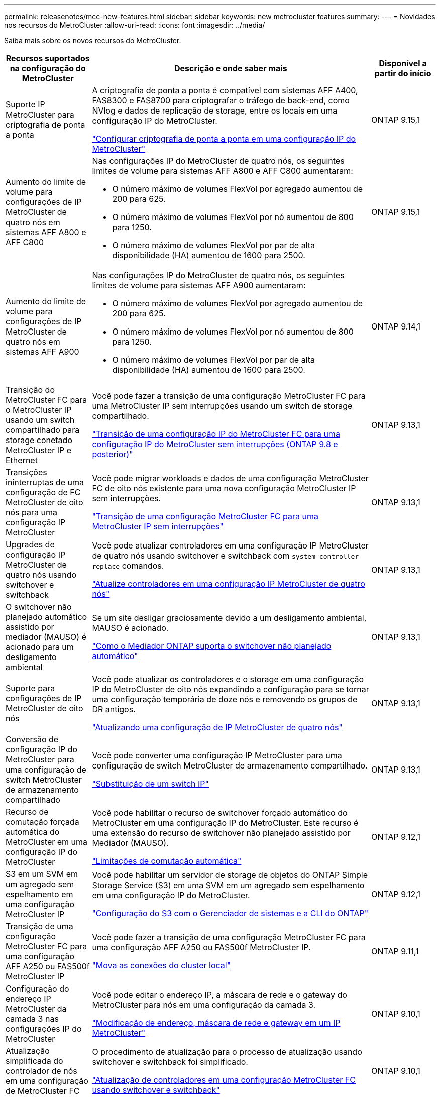 ---
permalink: releasenotes/mcc-new-features.html 
sidebar: sidebar 
keywords: new metrocluster features 
summary:  
---
= Novidades nos recursos do MetroCluster
:allow-uri-read: 
:icons: font
:imagesdir: ../media/


[role="lead"]
Saiba mais sobre os novos recursos do MetroCluster.

[cols="20,65,15"]
|===
| Recursos suportados na configuração do MetroCluster | Descrição e onde saber mais | Disponível a partir do início 


 a| 
Suporte IP MetroCluster para criptografia de ponta a ponta
 a| 
A criptografia de ponta a ponta é compatível com sistemas AFF A400, FAS8300 e FAS8700 para criptografar o tráfego de back-end, como NVlog e dados de replicação de storage, entre os locais em uma configuração IP do MetroCluster.

link:../maintain/task-configure-encryption.html["Configurar criptografia de ponta a ponta em uma configuração IP do MetroCluster"]
 a| 
ONTAP 9.15,1



 a| 
Aumento do limite de volume para configurações de IP MetroCluster de quatro nós em sistemas AFF A800 e AFF C800
 a| 
Nas configurações IP do MetroCluster de quatro nós, os seguintes limites de volume para sistemas AFF A800 e AFF C800 aumentaram:

* O número máximo de volumes FlexVol por agregado aumentou de 200 para 625.
* O número máximo de volumes FlexVol por nó aumentou de 800 para 1250.
* O número máximo de volumes FlexVol por par de alta disponibilidade (HA) aumentou de 1600 para 2500.

 a| 
ONTAP 9.15,1



 a| 
Aumento do limite de volume para configurações de IP MetroCluster de quatro nós em sistemas AFF A900
 a| 
Nas configurações IP do MetroCluster de quatro nós, os seguintes limites de volume para sistemas AFF A900 aumentaram:

* O número máximo de volumes FlexVol por agregado aumentou de 200 para 625.
* O número máximo de volumes FlexVol por nó aumentou de 800 para 1250.
* O número máximo de volumes FlexVol por par de alta disponibilidade (HA) aumentou de 1600 para 2500.

 a| 
ONTAP 9.14,1



 a| 
Transição do MetroCluster FC para o MetroCluster IP usando um switch compartilhado para storage conetado MetroCluster IP e Ethernet
 a| 
Você pode fazer a transição de uma configuração MetroCluster FC para uma MetroCluster IP sem interrupções usando um switch de storage compartilhado.

https://docs.netapp.com/us-en/ontap-metrocluster/transition/concept_nondisruptively_transitioning_from_a_four_node_mcc_fc_to_a_mcc_ip_configuration.html["Transição de uma configuração IP do MetroCluster FC para uma configuração IP do MetroCluster sem interrupções (ONTAP 9.8 e posterior)"]
 a| 
ONTAP 9.13,1



 a| 
Transições ininterruptas de uma configuração de FC MetroCluster de oito nós para uma configuração IP MetroCluster
 a| 
Você pode migrar workloads e dados de uma configuração MetroCluster FC de oito nós existente para uma nova configuração MetroCluster IP sem interrupções.

https://docs.netapp.com/us-en/ontap-metrocluster/transition/concept_nondisruptively_transitioning_from_a_four_node_mcc_fc_to_a_mcc_ip_configuration.html["Transição de uma configuração MetroCluster FC para uma MetroCluster IP sem interrupções"]
 a| 
ONTAP 9.13,1



 a| 
Upgrades de configuração IP MetroCluster de quatro nós usando switchover e switchback
 a| 
Você pode atualizar controladores em uma configuração IP MetroCluster de quatro nós usando switchover e switchback com `system controller replace` comandos.

https://docs.netapp.com/us-en/ontap-metrocluster/upgrade/task_upgrade_controllers_system_control_commands_in_a_four_node_mcc_ip.html["Atualize controladores em uma configuração IP MetroCluster de quatro nós"]
 a| 
ONTAP 9.13,1



 a| 
O switchover não planejado automático assistido por mediador (MAUSO) é acionado para um desligamento ambiental
 a| 
Se um site desligar graciosamente devido a um desligamento ambiental, MAUSO é acionado.

https://docs.netapp.com/us-en/ontap-metrocluster/install-ip/concept-ontap-mediator-supports-automatic-unplanned-switchover.html["Como o Mediador ONTAP suporta o switchover não planejado automático"]
 a| 
ONTAP 9.13,1



 a| 
Suporte para configurações de IP MetroCluster de oito nós
 a| 
Você pode atualizar os controladores e o storage em uma configuração IP do MetroCluster de oito nós expandindo a configuração para se tornar uma configuração temporária de doze nós e removendo os grupos de DR antigos.

https://docs.netapp.com/us-en/ontap-metrocluster/upgrade/task_refresh_4n_mcc_ip.html["Atualizando uma configuração de IP MetroCluster de quatro nós"]
 a| 
ONTAP 9.13,1



 a| 
Conversão de configuração IP do MetroCluster para uma configuração de switch MetroCluster de armazenamento compartilhado
 a| 
Você pode converter uma configuração IP MetroCluster para uma configuração de switch MetroCluster de armazenamento compartilhado.

https://docs.netapp.com/us-en/ontap-metrocluster/maintain/task_replace_an_ip_switch.html["Substituição de um switch IP"]
 a| 
ONTAP 9.13,1



 a| 
Recurso de comutação forçada automática do MetroCluster em uma configuração IP do MetroCluster
 a| 
Você pode habilitar o recurso de switchover forçado automático do MetroCluster em uma configuração IP do MetroCluster. Este recurso é uma extensão do recurso de switchover não planejado assistido por Mediador (MAUSO).

https://docs.netapp.com/us-en/ontap-metrocluster/install-ip/concept-risks-limitations-automatic-switchover.html["Limitações de comutação automática"]
 a| 
ONTAP 9.12,1



 a| 
S3 em um SVM em um agregado sem espelhamento em uma configuração MetroCluster IP
 a| 
Você pode habilitar um servidor de storage de objetos do ONTAP Simple Storage Service (S3) em uma SVM em um agregado sem espelhamento em uma configuração IP do MetroCluster.

https://docs.netapp.com/us-en/ontap/s3-config/index.html#s3-configuration-with-system-manager-and-the-ontap-cli["Configuração do S3 com o Gerenciador de sistemas e a CLI do ONTAP"]
 a| 
ONTAP 9.12,1



 a| 
Transição de uma configuração MetroCluster FC para uma configuração AFF A250 ou FAS500f MetroCluster IP
 a| 
Você pode fazer a transição de uma configuração MetroCluster FC para uma configuração AFF A250 ou FAS500f MetroCluster IP.

https://docs.netapp.com/us-en/ontap-metrocluster/transition/task_move_cluster_connections.html#which-connections-to-move["Mova as conexões do cluster local"]
 a| 
ONTAP 9.11,1



 a| 
Configuração do endereço IP MetroCluster da camada 3 nas configurações IP do MetroCluster
 a| 
Você pode editar o endereço IP, a máscara de rede e o gateway do MetroCluster para nós em uma configuração da camada 3.

https://docs.netapp.com/us-en/ontap-metrocluster/install-ip/task_modify_ip_netmask_gateway_properties.html["Modificação de endereço, máscara de rede e gateway em um IP MetroCluster"]
 a| 
ONTAP 9.10,1



 a| 
Atualização simplificada do controlador de nós em uma configuração de MetroCluster FC
 a| 
O procedimento de atualização para o processo de atualização usando switchover e switchback foi simplificado.

https://docs.netapp.com/us-en/ontap-metrocluster/upgrade/task_upgrade_controllers_in_a_four_node_fc_mcc_us_switchover_and_switchback_mcc_fc_4n_cu.html["Atualização de controladores em uma configuração MetroCluster FC usando switchover e switchback"]
 a| 
ONTAP 9.10,1



 a| 
Suporte IP para link compartilhado na camada 3
 a| 
As configurações IP do MetroCluster podem ser implementadas com conexões back-end roteadas por IP (camada 3).

https://docs.netapp.com/us-en/ontap-metrocluster/install-ip/concept_considerations_layer_3.html["Considerações para redes de grande área da camada 3"]
 a| 
ONTAP 9.9,1



 a| 
Suporte para clusters de 8 nós
 a| 
Clusters permanentes de 8 nós são compatíveis com configurações de IP e conexão de malha.

https://docs.netapp.com/us-en/ontap-metrocluster/install-ip/task_install_and_cable_the_mcc_components.html["Instalação e cabeamento de componentes MetroCluster"]
 a| 
ONTAP 9.9,1



 a| 
Interface simplificada para gerenciar operações de IP MetroCluster com o System Manager
 a| 
Você pode gerenciar as operações do IP MetroCluster com o Gerenciador do sistema, incluindo a configuração de sites do IP MetroCluster, o emparelhamento dos sites e a configuração dos clusters.

https://docs.netapp.com/us-en/ontap/concept_metrocluster_manage_nodes.html["Gerenciar sites do MetroCluster"]
 a| 
ONTAP 9,8



 a| 
Comutação IP MetroCluster e switchback com o Gerenciador de sistemas
 a| 
Você pode usar o Gerenciador de sistema para executar todas as etapas de procedimentos de comutação e switchback planejados ou não planejados para configurações de IP MetroCluster.

https://docs.netapp.com/us-en/ontap/task_metrocluster_switchover_switchback.html["Switchover e switchback do MetroCluster"]
 a| 
ONTAP 9,8



 a| 
Transição das configurações MetroCluster FC para MetroCluster IP
 a| 
A transição de workloads e dados de uma configuração MetroCluster FC de quatro nós existente para uma nova configuração MetroCluster IP é compatível.

https://docs.netapp.com/us-en/ontap-metrocluster/upgrade/concept_choosing_an_upgrade_method_mcc.html["Atualize, atualize ou expanda a configuração do MetroCluster"]

https://docs.netapp.com/us-en/ontap-metrocluster/transition/concept_choosing_your_transition_procedure_mcc_transition.html["Transição do MetroCluster FC para o MetroCluster IP"]
 a| 
ONTAP 9,8



 a| 
Novos procedimentos de atualização e atualização
 a| 
A atualização ou atualização de hardware de configurações de FC e IP do MetroCluster de quatro nós é compatível.

https://docs.netapp.com/us-en/ontap-metrocluster/upgrade/concept_choosing_an_upgrade_method_mcc.html["Atualize, atualize ou expanda a configuração do MetroCluster"]

https://docs.netapp.com/us-en/ontap-metrocluster/transition/concept_choosing_your_transition_procedure_mcc_transition.html["Transição do MetroCluster FC para o MetroCluster IP"]
 a| 
ONTAP 9,8



 a| 
Agregados não espelhados
 a| 
Agregados não espelhados são compatíveis com configurações MetroCluster IP.

https://docs.netapp.com/us-en/ontap-metrocluster/install-ip/considerations_unmirrored_aggrs.html["Considerações para agregados sem espelhamento"]
 a| 
ONTAP 9,8



 a| 
Switches compatíveis com MetroCluster
 a| 
As configurações IP do MetroCluster podem suportar switches que não são validados pela NetApp, desde que estejam em conformidade com as especificações da NetApp.

https://docs.netapp.com/us-en/ontap-metrocluster/install-ip/concept_considerations_mc_compliant_switches.html["Considerações para usar switches compatíveis com MetroCluster"]
 a| 
ONTAP 9,7



 a| 
Compartilhamento de rede de camada privada 2
 a| 
As configurações IP do MetroCluster com switches Cisco compatíveis podem compartilhar redes existentes para ISLs, em vez de usar ISLs MetroCluster dedicados. Versões anteriores do ONTAP requerem ISLs dedicados.

Os switches IP do MetroCluster são dedicados à configuração do MetroCluster e não podem ser compartilhados. Apenas as portas ISL MetroCluster nos switches IP MetroCluster podem se conetar aos switches compartilhados.

[CAUTION]
====
Se estiver usando uma rede compartilhada, o cliente será responsável por atender aos requisitos de rede MetroCluster na rede compartilhada.

====
https://docs.netapp.com/us-en/ontap-metrocluster/install-ip/index.html["Instalação e configuração IP do MetroCluster"]
 a| 
ONTAP 9,6



 a| 
Switchover e switchback do MetroCluster
 a| 
Você pode permitir que um site de cluster assuma as tarefas de outro site de cluster. Essa funcionalidade permite facilitar a manutenção ou a recuperação de desastres.

https://docs.netapp.com/us-en/ontap-metrocluster/manage/index.html["Switchover e switchback do MetroCluster"]
 a| 
ONTAP 9,6

|===